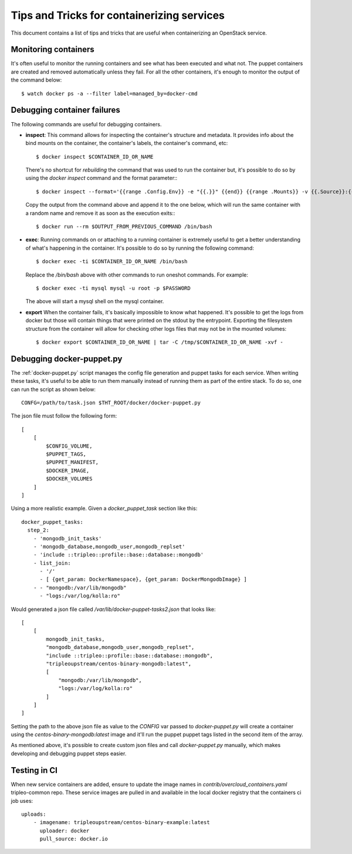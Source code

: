 Tips and Tricks for containerizing services
===========================================

This document contains a list of tips and tricks that are useful when
containerizing an OpenStack service.

Monitoring containers
---------------------

It's often useful to monitor the running containers and see what has been
executed and what not. The puppet containers are created and removed
automatically unless they fail. For all the other containers, it's enough to
monitor the output of the command below::

    $ watch docker ps -a --filter label=managed_by=docker-cmd

.. _debug-containers:

Debugging container failures
----------------------------

The following commands are useful for debugging containers.

* **inspect**: This command allows for inspecting the container's structure and
  metadata. It provides info about the bind mounts on the container, the
  container's labels, the container's command, etc::

    $ docker inspect $CONTAINER_ID_OR_NAME

  There's no shortcut for *rebuilding* the command that was used to run the
  container but, it's possible to do so by using the `docker inspect` command
  and the format parameter:::

   $ docker inspect --format='{{range .Config.Env}} -e "{{.}}" {{end}} {{range .Mounts}} -v {{.Source}}:{{.Destination}}{{if .Mode}}:{{.Mode}}{{end}}{{end}} -ti {{.Config.Image}}' $CONTAINER_ID_OR_NAME

  Copy the output from the command above and append it to the one below, which
  will run the same container with a random name and remove it as soon as the
  execution exits:::

    $ docker run --rm $OUTPUT_FROM_PREVIOUS_COMMAND /bin/bash

* **exec**: Running commands on or attaching to a running container is extremely
  useful to get a better understanding of what's happening in the container.
  It's possible to do so by running the following command::

    $ docker exec -ti $CONTAINER_ID_OR_NAME /bin/bash

  Replace the `/bin/bash` above with other commands to run oneshot commands. For
  example::

    $ docker exec -ti mysql mysql -u root -p $PASSWORD

  The above will start a mysql shell on the mysql container.

* **export** When the container fails, it's basically impossible to know what
  happened. It's possible to get the logs from docker but those will contain
  things that were printed on the stdout by the entrypoint. Exporting the
  filesystem structure from the container will allow for checking other logs
  files that may not be in the mounted volumes::

    $ docker export $CONTAINER_ID_OR_NAME | tar -C /tmp/$CONTAINER_ID_OR_NAME -xvf -


Debugging docker-puppet.py
--------------------------

The :ref:`docker-puppet.py` script manages the config file generation and puppet
tasks for each service. When writing these tasks, it's useful to be able to run
them manually instead of running them as part of the entire stack. To do so, one
can run the script as shown below::

  CONFG=/path/to/task.json $THT_ROOT/docker/docker-puppet.py

The json file must follow the following form::

    [
        [
            $CONFIG_VOLUME,
            $PUPPET_TAGS,
            $PUPPET_MANIFEST,
            $DOCKER_IMAGE,
            $DOCKER_VOLUMES
        ]
    ]


Using a more realistic example. Given a `docker_puppet_task` section like this::

      docker_puppet_tasks:
        step_2:
          - 'mongodb_init_tasks'
          - 'mongodb_database,mongodb_user,mongodb_replset'
          - 'include ::tripleo::profile::base::database::mongodb'
          - list_join:
            - '/'
            - [ {get_param: DockerNamespace}, {get_param: DockerMongodbImage} ]
          - - "mongodb:/var/lib/mongodb"
            - "logs:/var/log/kolla:ro"


Would generated a json file called `/var/lib/docker-puppet-tasks2.json` that looks like::

    [
        [
            mongodb_init_tasks,
            "mongodb_database,mongodb_user,mongodb_replset",
            "include ::tripleo::profile::base::database::mongodb",
            "tripleoupstream/centos-binary-mongodb:latest",
            [
                "mongodb:/var/lib/mongodb",
                "logs:/var/log/kolla:ro"
            ]
        ]
    ]


Setting the path to the above json file as value to the `CONFIG` var passed to
`docker-puppet.py` will create a container using the
`centos-binary-mongodb:latest` image and it'll run the puppet puppet tags listed
in the second item of the array.

As mentioned above, it's possible to create custom json files and call
`docker-puppet.py` manually, which makes developing and debugging puppet steps
easier.


Testing in CI
-------------

When new service containers are added, ensure to update the image names in
`contrib/overcloud_containers.yaml` tripleo-common repo. These service
images are pulled in and available in the local docker registry that the
containers ci job uses::

    uploads:
        - imagename: tripleoupstream/centos-binary-example:latest
          uploader: docker
          pull_source: docker.io
